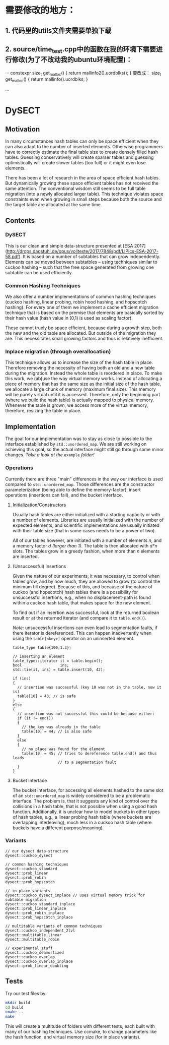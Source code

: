 * 需要修改的地方：
** 1. 代码里的utils文件夹需要单独下载
** 2. source/time_test.cpp中的函数在我的环境下需要进行修改(为了不改动我的ubuntu环境配置)：
···
constexpr size_t get_malloc() {
    return mallinfo2().uordblks();
}
要改成：
size_t get_malloc() {
    return mallinfo().uordblks;
}

···

* DySECT

** Motivation
In many circumstances hash tables can only be space
efficient when they can also adapt to the number of inserted elements.
Otherwise programmers have to correctly estimate the final table size
to create densely filled hash tables.  Guessing conservatively will
create sparser tables and guessing optimistically will create slower
tables (too full) or it might even lose elements.

There has been a lot of research in the area of space efficient hash
tables.  But dynamically growing these space efficient tables has not
received the same attention.  The conventional wisdom still seems to
be full table migration (into a newly allocated larger table).  This
technique violates space constraints even when growing in small steps
because both the source and the target table are allocated at the same
time.

** Contents

*** DySECT
This is our clean and simple data-structure presented at [ESA 2017]
(http://drops.dagstuhl.de/opus/volltexte/2017/7848/pdf/LIPIcs-ESA-2017-58.pdf).
It is based on a number of subtables that can grow independently.
Elements can be moved between subtatbles -- using techniques similar
to cuckoo hashing -- such that the free space generated from growing
one subtable can be used efficiently.

*** Common Hashing Techniques
We also offer a number implementations of common hashing techniques
(cuckoo hashing, linear probing, robin hood hashing, and hopscotch
hashing).  For every one of them we implement a cache efficient
migration technique that is based on the premise that elements are
basically sorted by their hash value (hash value in [0,1) is used as
scaling factor).

These cannot truely be space efficient, because during a growth step,
both the new and the old table are allocated.  But outside of the
migration they are.  This necessitates small growing factors and thus
is relatively inefficient.

*** Inplace migration (through overallocation)
This technique allows us to increase the size of the hash table in
place.  Therefore removing the necessity of having both an old and a
new table during the migration.  Instead the whole table is reordered
in place.  To make this work, we (ab)use the way virtual memory works.
Instead of allocating a piece of memory that has the same size as the
initial size of the hash table, we allocate a large chunk of memory
(maximum final size).  This memory will be purely virtual until it is
accessed.  Therefore, only the beginning part (where we build the hash
table) is actually mapped to physical memory.  Whenever the table is
grown, we access more of the virtual memory, therefore, resizing the
table in place.

** Implementation
The goal for our implementation was to stay as close
to possible to the interface established by ~std::unordered_map~.  We
are still working on achieving this goal, so the actual interface
might still go through some minor changes.  /Take a look at the/
~example~ /folder!/

*** Operations
Currently there are three "main" differences in the way our interface
is used compared to ~std::unordered_map~. Those differences are the
constructor parameterization (being able to define the memory-factor),
insert operations (insertions can fail), and the bucket interface.

**** Initialization/Constructors
Usually hash tables are either initialized with a starting capacity or
with a number of elements.  Libraries are usually initialized with the
number of expected elements, and scientific implementations are
usually initiated with their table size (that in some cases needs to
be a power of two).

All of our tables however, are initiated with a number of elements
/n/, and a memory factor /d/ /(larger than 1)/. The table is then
allocated with /d*n/ slots.  The tables grow in a greedy fashion, when
more than /n/ elements are inserted.

**** (Unsuccessful) Insertions
Given the nature of our experiments, it was necessary, to control when
tables grow, and by how much, they are allowed to grow (to control the
minimum fill degree).  Because of this, and because of the nature of
cuckoo (and hopscotch) hash tables there is a possibility for
unsuccessful insertions, e.g., when no displacement-path is found
within a cuckoo hash table, that makes space for the new element.

To find out if an insertion was successful, look at the returned
boolean result or at the returned iterator (and compare it to
~table.end()~).

/Note:/ unsuccessful insertions can even lead to segmentation faults,
if there iterator is dereferenced.  This can happen inadvertently when
using the ~table[<key>]~ operator on an uninserted element.

#+BEGIN_SRC c++
  table_type table{100,1.3};

  // inserting an element
  table_type::iterator it = table.begin();
  bool                 ins;
  std::tie(it, ins) = table.insert(10, 42);

  if (ins)
  {
    // insertion was successful (key 10 was not in the table, now it is)
    table[10] = 43; // is safe
  }
  else
  {
    // insertion was not successful this could be because either:
    if (it != end())
    {
      // the key was already in the table
      table[10] = 44; // is also safe
    }
    else
    {
      // no place was found for the element
      table[10] = 45; // tries to dereference table.end() and thus leads
                      // to a segmentation fault
    }
  }
#+END_SRC

**** Bucket Interface
The bucket interface, for accessing all elements hashed to the same
slot of an ~std::unordered_map~ is widely considered to be a
problematic interface.  The problem is, that it suggests any kind of
control over the collisions in a hash table, that is not possible when
using a good hash function. Additionally, it is unclear how to model
buckets in other types of hash tables, e.g., a linear probing hash
table (where buckets are overlapping interleaving), much less in a
cuckoo hash table (where buckets have a different purpose/meaning).


*** Variants
#+BEGIN_SRC c++
// our dysect data-structure
dysect::cuckoo_dysect

// common hashing techniques
dysect::cuckoo_standard
dysect::prob_linear
dysect::prob_robin
dysect::prob_hopscotch

// in place variants
dysect::cuckoo_dysect_inplace // uses virtual memory trick for subtable migration
dysect::cuckoo_standard_inplace
dysect::prob_linear_inplace
dysect::prob_robin_inplace
dysect::prob_hopscotch_inplace

// multitable variants of common techniques
dysect::cuckoo_independent_2lvl
dysect::multitable_linear
dysect::multitable_robin

// experimental stuff
dysect::cuckoo_deamortized
dysect::cuckoo_overlap
dysect::cuckoo_overlap_inplace
dysect::prob_linear_doubling
#+END_SRC

** Tests
Try our test files by:

#+BEGIN_SRC bash
mkdir build
cd build
cmake ..
make
#+END_SRC

This will create a multitude of folders with different tests, each
built with many of our hashing techniques. Use ccmake, to change
parameters like the hash function, and virtual memory size (for in place
variants).
